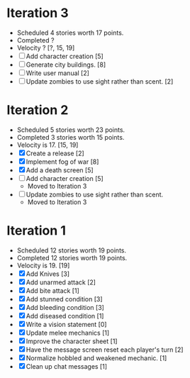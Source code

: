 
* Iteration 3
  - Scheduled 4 stories worth 17 points.
  - Completed ?
  - Velocity ? [?, 15, 19]
  - [ ] Add character creation [5]
  - [ ] Generate city buildings. [8]
  - [ ] Write user manual [2]
  - [ ] Update zombies to use sight rather than scent. [2]

* Iteration 2
  - Scheduled 5 stories worth 23 points.
  - Completed 3 stories worth 15 points.
  - Velocity is 17. [15, 19]
  - [X] Create a release [2]
  - [X] Implement fog of war [8]
  - [X] Add a death screen [5]
  - [ ] Add character creation [5]
    - Moved to Iteration 3
  - [ ] Update zombies to use sight rather than scent.
    - Moved to Iteration 3

* Iteration 1
  - Scheduled 12 stories worth 19 points.
  - Completed 12 stories worth 19 points.
  - Velocity is 19. [19]
  - [X] Add Knives [3]
  - [X] Add unarmed attack [2]
  - [X] Add bite attack [1]
  - [X] Add stunned condition [3]
  - [X] Add bleeding condition [3]
  - [X] Add diseased condition [1]
  - [X] Write a vision statement [0]
  - [X] Update melee mechanics [1]
  - [X] Improve the character sheet [1]
  - [X] Have the message screen reset each player's turn [2]
  - [X] Normalize hobbled and weakened mechanic. [1]
  - [X] Clean up chat messages [1]
